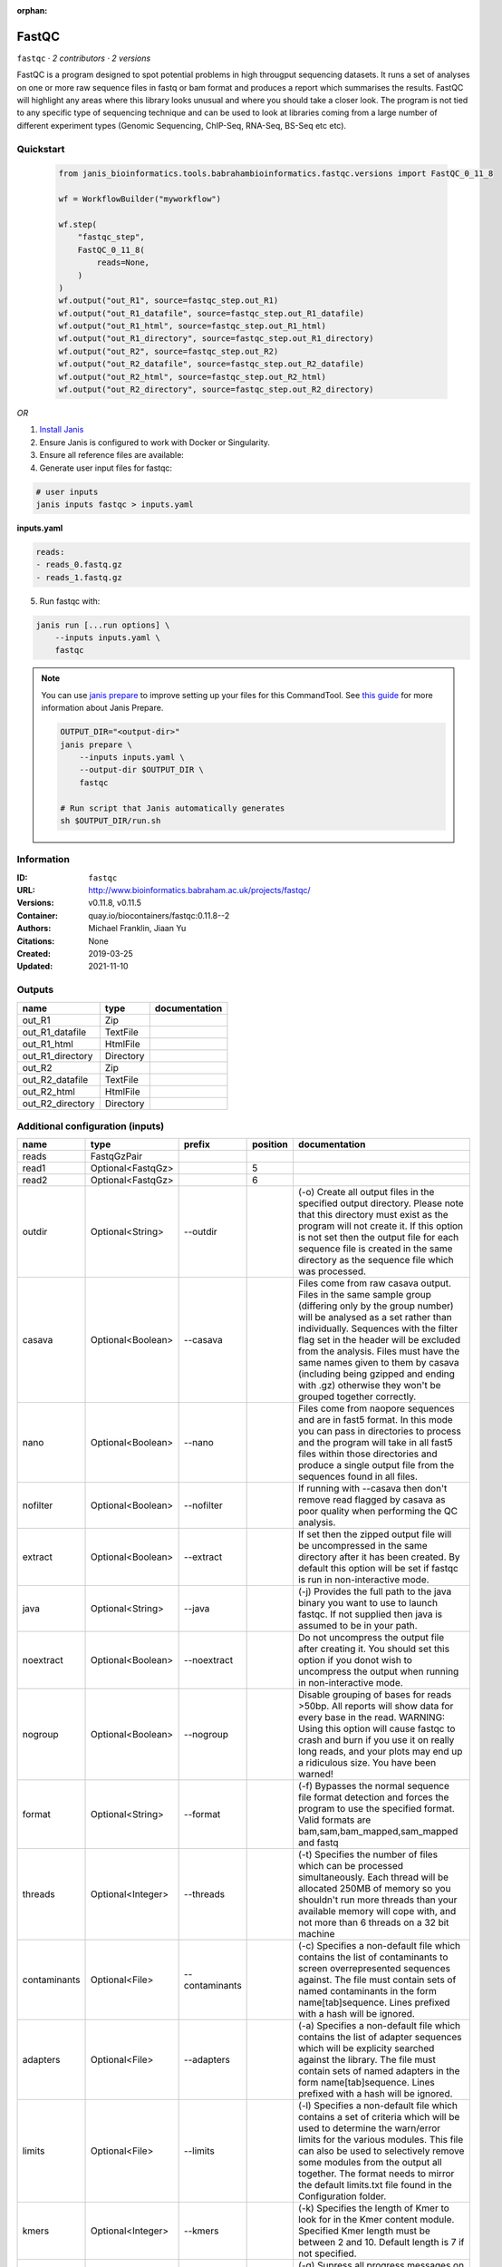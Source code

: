 :orphan:

FastQC
===============

``fastqc`` · *2 contributors · 2 versions*

FastQC is a program designed to spot potential problems in high througput sequencing datasets. It runs a set of analyses on one or more raw sequence files in fastq or bam format and produces a report which summarises the results.
FastQC will highlight any areas where this library looks unusual and where you should take a closer look. The program is not tied to any specific type of sequencing technique and can be used to look at libraries coming from a large number of different experiment types (Genomic Sequencing, ChIP-Seq, RNA-Seq, BS-Seq etc etc).


Quickstart
-----------

    .. code-block:: python

       from janis_bioinformatics.tools.babrahambioinformatics.fastqc.versions import FastQC_0_11_8

       wf = WorkflowBuilder("myworkflow")

       wf.step(
           "fastqc_step",
           FastQC_0_11_8(
               reads=None,
           )
       )
       wf.output("out_R1", source=fastqc_step.out_R1)
       wf.output("out_R1_datafile", source=fastqc_step.out_R1_datafile)
       wf.output("out_R1_html", source=fastqc_step.out_R1_html)
       wf.output("out_R1_directory", source=fastqc_step.out_R1_directory)
       wf.output("out_R2", source=fastqc_step.out_R2)
       wf.output("out_R2_datafile", source=fastqc_step.out_R2_datafile)
       wf.output("out_R2_html", source=fastqc_step.out_R2_html)
       wf.output("out_R2_directory", source=fastqc_step.out_R2_directory)
    

*OR*

1. `Install Janis </tutorials/tutorial0.html>`_

2. Ensure Janis is configured to work with Docker or Singularity.

3. Ensure all reference files are available:

4. Generate user input files for fastqc:

.. code-block:: bash

   # user inputs
   janis inputs fastqc > inputs.yaml



**inputs.yaml**

.. code-block:: yaml

       reads:
       - reads_0.fastq.gz
       - reads_1.fastq.gz




5. Run fastqc with:

.. code-block:: bash

   janis run [...run options] \
       --inputs inputs.yaml \
       fastqc

.. note::

   You can use `janis prepare <https://janis.readthedocs.io/en/latest/references/prepare.html>`_ to improve setting up your files for this CommandTool. See `this guide <https://janis.readthedocs.io/en/latest/references/prepare.html>`_ for more information about Janis Prepare.

   .. code-block:: text

      OUTPUT_DIR="<output-dir>"
      janis prepare \
          --inputs inputs.yaml \
          --output-dir $OUTPUT_DIR \
          fastqc

      # Run script that Janis automatically generates
      sh $OUTPUT_DIR/run.sh











Information
------------

:ID: ``fastqc``
:URL: `http://www.bioinformatics.babraham.ac.uk/projects/fastqc/ <http://www.bioinformatics.babraham.ac.uk/projects/fastqc/>`_
:Versions: v0.11.8, v0.11.5
:Container: quay.io/biocontainers/fastqc:0.11.8--2
:Authors: Michael Franklin, Jiaan Yu
:Citations: None
:Created: 2019-03-25
:Updated: 2021-11-10


Outputs
-----------

================  =========  ===============
name              type       documentation
================  =========  ===============
out_R1            Zip
out_R1_datafile   TextFile
out_R1_html       HtmlFile
out_R1_directory  Directory
out_R2            Zip
out_R2_datafile   TextFile
out_R2_html       HtmlFile
out_R2_directory  Directory
================  =========  ===============


Additional configuration (inputs)
---------------------------------

============  =================  ==============  ==========  ========================================================================================================================================================================================================================================================================================================================================================================================================
name          type               prefix            position  documentation
============  =================  ==============  ==========  ========================================================================================================================================================================================================================================================================================================================================================================================================
reads         FastqGzPair
read1         Optional<FastqGz>                           5
read2         Optional<FastqGz>                           6
outdir        Optional<String>   --outdir                    (-o) Create all output files in the specified output directory. Please note that this directory must exist as the program will not create it.  If this option is not set then the output file for each sequence file is created in the same directory as the sequence file which was processed.
casava        Optional<Boolean>  --casava                    Files come from raw casava output. Files in the same sample group (differing only by the group number) will be analysed as a set rather than individually. Sequences with the filter flag set in the header will be excluded from the analysis. Files must have the same names given to them by casava (including being gzipped and ending with .gz) otherwise they won't be grouped together correctly.
nano          Optional<Boolean>  --nano                      Files come from naopore sequences and are in fast5 format. In this mode you can pass in directories to process and the program will take in all fast5 files within those directories and produce a single output file from the sequences found in all files.
nofilter      Optional<Boolean>  --nofilter                  If running with --casava then don't remove read flagged by casava as poor quality when performing the QC analysis.
extract       Optional<Boolean>  --extract                   If set then the zipped output file will be uncompressed in the same directory after it has been created.  By default this option will be set if fastqc is run in non-interactive mode.
java          Optional<String>   --java                      (-j) Provides the full path to the java binary you want to use to launch fastqc. If not supplied then java is assumed to be in your path.
noextract     Optional<Boolean>  --noextract                 Do not uncompress the output file after creating it.  You should set this option if you donot wish to uncompress the output when running in non-interactive mode.
nogroup       Optional<Boolean>  --nogroup                   Disable grouping of bases for reads >50bp. All reports will show data for every base in the read. WARNING: Using this option will cause fastqc to crash and burn if you use it on really long reads, and your plots may end up a ridiculous size. You have been warned!
format        Optional<String>   --format                    (-f) Bypasses the normal sequence file format detection and forces the program to use the specified format.  Valid formats are bam,sam,bam_mapped,sam_mapped and fastq
threads       Optional<Integer>  --threads                   (-t) Specifies the number of files which can be processed simultaneously. Each thread will be allocated 250MB of memory so you shouldn't run more threads than your available memory will cope with, and not more than 6 threads on a 32 bit machine
contaminants  Optional<File>     --contaminants              (-c) Specifies a non-default file which contains the list of contaminants to screen overrepresented sequences against. The file must contain sets of named contaminants in the form name[tab]sequence.  Lines prefixed with a hash will be ignored.
adapters      Optional<File>     --adapters                  (-a) Specifies a non-default file which contains the list of adapter sequences which will be explicity searched against the library. The file must contain sets of named adapters in the form name[tab]sequence. Lines prefixed with a hash will be ignored.
limits        Optional<File>     --limits                    (-l) Specifies a non-default file which contains a set of criteria which will be used to determine the warn/error limits for the various modules.  This file can also be used to selectively  remove some modules from the output all together. The format needs to mirror the default limits.txt file found in the Configuration folder.
kmers         Optional<Integer>  --kmers                     (-k) Specifies the length of Kmer to look for in the Kmer content module. Specified Kmer length must be between 2 and 10. Default length is 7 if not specified.
quiet         Optional<Boolean>  --quiet                     (-q) Supress all progress messages on stdout and only report errors.
dir           Optional<String>   --dir                       (-d) Selects a directory to be used for temporary files written when generating report images.Defaults to system temp directory if not specified.
============  =================  ==============  ==========  ========================================================================================================================================================================================================================================================================================================================================================================================================

Workflow Description Language
------------------------------

.. code-block:: text

   version development

   task fastqc {
     input {
       Int? runtime_cpu
       Int? runtime_memory
       Int? runtime_seconds
       Int? runtime_disk
       Array[File] reads
       File? read1
       File? read2
       String? outdir
       Boolean? casava
       Boolean? nano
       Boolean? nofilter
       Boolean? extract
       String? java
       Boolean? noextract
       Boolean? nogroup
       String? format
       Int? threads
       File? contaminants
       File? adapters
       File? limits
       Int? kmers
       Boolean? quiet
       String? dir
     }

     command <<<
       set -e
       fastqc \
         ~{if defined(select_first([outdir, "."])) then ("--outdir '" + select_first([outdir, "."]) + "'") else ""} \
         ~{if (defined(casava) && select_first([casava])) then "--casava" else ""} \
         ~{if (defined(nano) && select_first([nano])) then "--nano" else ""} \
         ~{if (defined(nofilter) && select_first([nofilter])) then "--nofilter" else ""} \
         ~{if select_first([extract, true]) then "--extract" else ""} \
         ~{if defined(java) then ("--java '" + java + "'") else ""} \
         ~{if (defined(noextract) && select_first([noextract])) then "--noextract" else ""} \
         ~{if (defined(nogroup) && select_first([nogroup])) then "--nogroup" else ""} \
         ~{if defined(format) then ("--format '" + format + "'") else ""} \
         ~{if defined(select_first([threads, select_first([runtime_cpu, 1])])) then ("--threads " + select_first([threads, select_first([runtime_cpu, 1])])) else ''} \
         ~{if defined(contaminants) then ("--contaminants '" + contaminants + "'") else ""} \
         ~{if defined(adapters) then ("--adapters '" + adapters + "'") else ""} \
         ~{if defined(limits) then ("--limits '" + limits + "'") else ""} \
         ~{if defined(kmers) then ("--kmers " + kmers) else ''} \
         ~{if (defined(quiet) && select_first([quiet])) then "--quiet" else ""} \
         ~{if defined(dir) then ("--dir '" + dir + "'") else ""} \
         ~{if defined(select_first([read1, reads[0]])) then ("'" + select_first([read1, reads[0]]) + "'") else ""} \
         ~{if defined(select_first([read2, reads[1]])) then ("'" + select_first([read2, reads[1]]) + "'") else ""}
     >>>

     runtime {
       cpu: select_first([runtime_cpu, 1, 1])
       disks: "local-disk ~{select_first([runtime_disk, 20])} SSD"
       docker: "quay.io/biocontainers/fastqc:0.11.8--2"
       duration: select_first([runtime_seconds, 86400])
       memory: "~{select_first([runtime_memory, 8, 4])}G"
       preemptible: 2
     }

     output {
       File out_R1 = (basename(basename(select_first([read1, reads[0]]), ".fastq.gz"), ".fq.gz") + "_fastqc.zip")
       File out_R1_datafile = (basename(basename(select_first([read1, reads[0]]), ".fastq.gz"), ".fq.gz") + "_fastqc/fastqc_data.txt")
       File out_R1_html = (basename(basename(select_first([read1, reads[0]]), ".fastq.gz"), ".fq.gz") + "_fastqc.html")
       Directory out_R1_directory = (basename(basename(select_first([read1, reads[0]]), ".fastq.gz"), ".fq.gz") + "_fastqc")
       File out_R2 = (basename(basename(select_first([read2, reads[1]]), ".fastq.gz"), ".fq.gz") + "_fastqc.zip")
       File out_R2_datafile = (basename(basename(select_first([read2, reads[1]]), ".fastq.gz"), ".fq.gz") + "_fastqc/fastqc_data.txt")
       File out_R2_html = (basename(basename(select_first([read2, reads[1]]), ".fastq.gz"), ".fq.gz") + "_fastqc.html")
       Directory out_R2_directory = (basename(basename(select_first([read2, reads[1]]), ".fastq.gz"), ".fq.gz") + "_fastqc")
     }

   }

Common Workflow Language
-------------------------

.. code-block:: text

   #!/usr/bin/env cwl-runner
   class: CommandLineTool
   cwlVersion: v1.2
   label: FastQC

   requirements:
   - class: ShellCommandRequirement
   - class: InlineJavascriptRequirement
   - class: DockerRequirement
     dockerPull: quay.io/biocontainers/fastqc:0.11.8--2

   inputs:
   - id: reads
     label: reads
     type:
       type: array
       items: File
   - id: read1
     label: read1
     type:
     - File
     - 'null'
     inputBinding:
       position: 5
       valueFrom: $(inputs.reads.map(function(el) { return el.path; })[0])
   - id: read2
     label: read2
     type:
     - File
     - 'null'
     inputBinding:
       position: 6
       valueFrom: $(inputs.reads.map(function(el) { return el.path; })[1])
   - id: outdir
     label: outdir
     doc: |-
       (-o) Create all output files in the specified output directory. Please note that this directory must exist as the program will not create it.  If this option is not set then the output file for each sequence file is created in the same directory as the sequence file which was processed.
     type: string
     default: .
     inputBinding:
       prefix: --outdir
   - id: casava
     label: casava
     doc: |-
       Files come from raw casava output. Files in the same sample group (differing only by the group number) will be analysed as a set rather than individually. Sequences with the filter flag set in the header will be excluded from the analysis. Files must have the same names given to them by casava (including being gzipped and ending with .gz) otherwise they won't be grouped together correctly.
     type:
     - boolean
     - 'null'
     inputBinding:
       prefix: --casava
   - id: nano
     label: nano
     doc: |-
       Files come from naopore sequences and are in fast5 format. In this mode you can pass in directories to process and the program will take in all fast5 files within those directories and produce a single output file from the sequences found in all files.
     type:
     - boolean
     - 'null'
     inputBinding:
       prefix: --nano
   - id: nofilter
     label: nofilter
     doc: |-
       If running with --casava then don't remove read flagged by casava as poor quality when performing the QC analysis.
     type:
     - boolean
     - 'null'
     inputBinding:
       prefix: --nofilter
   - id: extract
     label: extract
     doc: |-
       If set then the zipped output file will be uncompressed in the same directory after it has been created.  By default this option will be set if fastqc is run in non-interactive mode.
     type: boolean
     default: true
     inputBinding:
       prefix: --extract
   - id: java
     label: java
     doc: |-
       (-j) Provides the full path to the java binary you want to use to launch fastqc. If not supplied then java is assumed to be in your path.
     type:
     - string
     - 'null'
     inputBinding:
       prefix: --java
   - id: noextract
     label: noextract
     doc: |-
       Do not uncompress the output file after creating it.  You should set this option if you donot wish to uncompress the output when running in non-interactive mode. 
     type:
     - boolean
     - 'null'
     inputBinding:
       prefix: --noextract
   - id: nogroup
     label: nogroup
     doc: |-
       Disable grouping of bases for reads >50bp. All reports will show data for every base in the read. WARNING: Using this option will cause fastqc to crash and burn if you use it on really long reads, and your plots may end up a ridiculous size. You have been warned! 
     type:
     - boolean
     - 'null'
     inputBinding:
       prefix: --nogroup
   - id: format
     label: format
     doc: |-
       (-f) Bypasses the normal sequence file format detection and forces the program to use the specified format.  Valid formats are bam,sam,bam_mapped,sam_mapped and fastq 
     type:
     - string
     - 'null'
     inputBinding:
       prefix: --format
   - id: threads
     label: threads
     doc: |-
       (-t) Specifies the number of files which can be processed simultaneously. Each thread will be allocated 250MB of memory so you shouldn't run more threads than your available memory will cope with, and not more than 6 threads on a 32 bit machine
     type:
     - int
     - 'null'
     inputBinding:
       prefix: --threads
       valueFrom: |-
         $([inputs.runtime_cpu, 1, 1].filter(function (inner) { return inner != null })[0])
   - id: contaminants
     label: contaminants
     doc: |-
       (-c) Specifies a non-default file which contains the list of contaminants to screen overrepresented sequences against. The file must contain sets of named contaminants in the form name[tab]sequence.  Lines prefixed with a hash will be ignored.
     type:
     - File
     - 'null'
     inputBinding:
       prefix: --contaminants
   - id: adapters
     label: adapters
     doc: |-
       (-a) Specifies a non-default file which contains the list of adapter sequences which will be explicity searched against the library. The file must contain sets of named adapters in the form name[tab]sequence. Lines prefixed with a hash will be ignored.
     type:
     - File
     - 'null'
     inputBinding:
       prefix: --adapters
   - id: limits
     label: limits
     doc: |-
       (-l) Specifies a non-default file which contains a set of criteria which will be used to determine the warn/error limits for the various modules.  This file can also be used to selectively  remove some modules from the output all together. The format needs to mirror the default limits.txt file found in the Configuration folder.
     type:
     - File
     - 'null'
     inputBinding:
       prefix: --limits
   - id: kmers
     label: kmers
     doc: |-
       (-k) Specifies the length of Kmer to look for in the Kmer content module. Specified Kmer length must be between 2 and 10. Default length is 7 if not specified. 
     type:
     - int
     - 'null'
     inputBinding:
       prefix: --kmers
   - id: quiet
     label: quiet
     doc: (-q) Supress all progress messages on stdout and only report errors.
     type:
     - boolean
     - 'null'
     inputBinding:
       prefix: --quiet
   - id: dir
     label: dir
     doc: |-
       (-d) Selects a directory to be used for temporary files written when generating report images.Defaults to system temp directory if not specified.
     type:
     - string
     - 'null'
     inputBinding:
       prefix: --dir

   outputs:
   - id: out_R1
     label: out_R1
     type: File
     outputBinding:
       glob: |-
         $((inputs.read1.basename.replace(/.fastq.gz$/, "").replace(/.fq.gz$/, "") + "_fastqc.zip"))
       loadContents: false
   - id: out_R1_datafile
     label: out_R1_datafile
     type: File
     outputBinding:
       glob: |-
         $((inputs.read1.basename.replace(/.fastq.gz$/, "").replace(/.fq.gz$/, "") + "_fastqc/fastqc_data.txt"))
       loadContents: false
   - id: out_R1_html
     label: out_R1_html
     type: File
     outputBinding:
       glob: |-
         $((inputs.read1.basename.replace(/.fastq.gz$/, "").replace(/.fq.gz$/, "") + "_fastqc.html"))
       loadContents: false
   - id: out_R1_directory
     label: out_R1_directory
     type: Directory
     outputBinding:
       glob: |-
         $((inputs.read1.basename.replace(/.fastq.gz$/, "").replace(/.fq.gz$/, "") + "_fastqc"))
       loadContents: false
   - id: out_R2
     label: out_R2
     type: File
     outputBinding:
       glob: |-
         $((inputs.read2.basename.replace(/.fastq.gz$/, "").replace(/.fq.gz$/, "") + "_fastqc.zip"))
       loadContents: false
   - id: out_R2_datafile
     label: out_R2_datafile
     type: File
     outputBinding:
       glob: |-
         $((inputs.read2.basename.replace(/.fastq.gz$/, "").replace(/.fq.gz$/, "") + "_fastqc/fastqc_data.txt"))
       loadContents: false
   - id: out_R2_html
     label: out_R2_html
     type: File
     outputBinding:
       glob: |-
         $((inputs.read2.basename.replace(/.fastq.gz$/, "").replace(/.fq.gz$/, "") + "_fastqc.html"))
       loadContents: false
   - id: out_R2_directory
     label: out_R2_directory
     type: Directory
     outputBinding:
       glob: |-
         $((inputs.read2.basename.replace(/.fastq.gz$/, "").replace(/.fq.gz$/, "") + "_fastqc"))
       loadContents: false
   stdout: _stdout
   stderr: _stderr

   baseCommand: fastqc
   arguments: []

   hints:
   - class: ToolTimeLimit
     timelimit: |-
       $([inputs.runtime_seconds, 86400].filter(function (inner) { return inner != null })[0])
   id: fastqc


